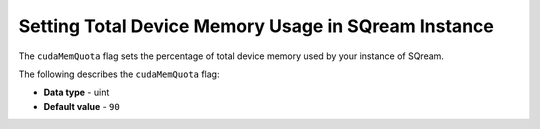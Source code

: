 .. _cuda_mem_quota:

****************************************************
Setting Total Device Memory Usage in SQream Instance
****************************************************

The ``cudaMemQuota`` flag sets the percentage of total device memory used by your instance of SQream.

The following describes the ``cudaMemQuota`` flag:

* **Data type** - uint
* **Default value** - ``90``
